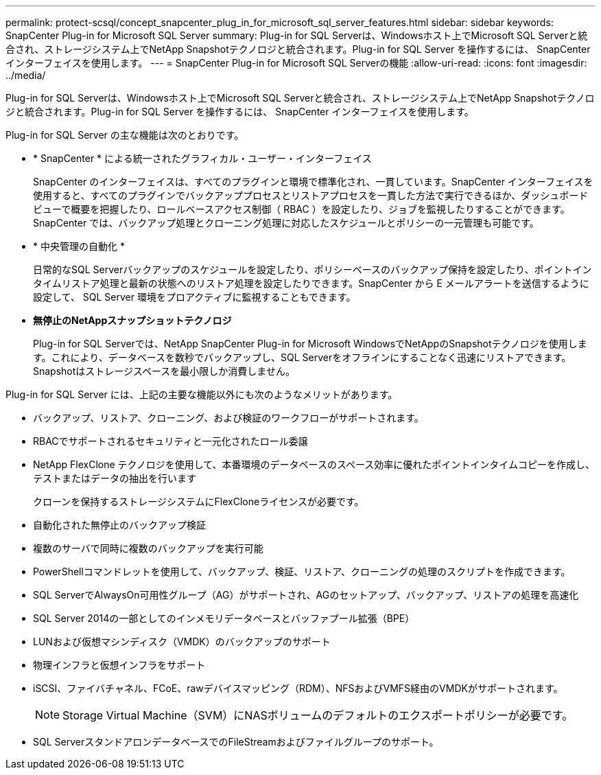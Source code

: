 ---
permalink: protect-scsql/concept_snapcenter_plug_in_for_microsoft_sql_server_features.html 
sidebar: sidebar 
keywords: SnapCenter Plug-in for Microsoft SQL Server 
summary: Plug-in for SQL Serverは、Windowsホスト上でMicrosoft SQL Serverと統合され、ストレージシステム上でNetApp Snapshotテクノロジと統合されます。Plug-in for SQL Server を操作するには、 SnapCenter インターフェイスを使用します。 
---
= SnapCenter Plug-in for Microsoft SQL Serverの機能
:allow-uri-read: 
:icons: font
:imagesdir: ../media/


[role="lead"]
Plug-in for SQL Serverは、Windowsホスト上でMicrosoft SQL Serverと統合され、ストレージシステム上でNetApp Snapshotテクノロジと統合されます。Plug-in for SQL Server を操作するには、 SnapCenter インターフェイスを使用します。

Plug-in for SQL Server の主な機能は次のとおりです。

* * SnapCenter * による統一されたグラフィカル・ユーザー・インターフェイス
+
SnapCenter のインターフェイスは、すべてのプラグインと環境で標準化され、一貫しています。SnapCenter インターフェイスを使用すると、すべてのプラグインでバックアッププロセスとリストアプロセスを一貫した方法で実行できるほか、ダッシュボードビューで概要を把握したり、ロールベースアクセス制御（ RBAC ）を設定したり、ジョブを監視したりすることができます。SnapCenter では、バックアップ処理とクローニング処理に対応したスケジュールとポリシーの一元管理も可能です。

* * 中央管理の自動化 *
+
日常的なSQL Serverバックアップのスケジュールを設定したり、ポリシーベースのバックアップ保持を設定したり、ポイントインタイムリストア処理と最新の状態へのリストア処理を設定したりできます。SnapCenter から E メールアラートを送信するように設定して、 SQL Server 環境をプロアクティブに監視することもできます。

* *無停止のNetAppスナップショットテクノロジ*
+
Plug-in for SQL Serverでは、NetApp SnapCenter Plug-in for Microsoft WindowsでNetAppのSnapshotテクノロジを使用します。これにより、データベースを数秒でバックアップし、SQL Serverをオフラインにすることなく迅速にリストアできます。Snapshotはストレージスペースを最小限しか消費しません。



Plug-in for SQL Server には、上記の主要な機能以外にも次のようなメリットがあります。

* バックアップ、リストア、クローニング、および検証のワークフローがサポートされます。
* RBACでサポートされるセキュリティと一元化されたロール委譲
* NetApp FlexClone テクノロジを使用して、本番環境のデータベースのスペース効率に優れたポイントインタイムコピーを作成し、テストまたはデータの抽出を行います
+
クローンを保持するストレージシステムにFlexCloneライセンスが必要です。

* 自動化された無停止のバックアップ検証
* 複数のサーバで同時に複数のバックアップを実行可能
* PowerShellコマンドレットを使用して、バックアップ、検証、リストア、クローニングの処理のスクリプトを作成できます。
* SQL ServerでAlwaysOn可用性グループ（AG）がサポートされ、AGのセットアップ、バックアップ、リストアの処理を高速化
* SQL Server 2014の一部としてのインメモリデータベースとバッファプール拡張（BPE）
* LUNおよび仮想マシンディスク（VMDK）のバックアップのサポート
* 物理インフラと仮想インフラをサポート
* iSCSI、ファイバチャネル、FCoE、rawデバイスマッピング（RDM）、NFSおよびVMFS経由のVMDKがサポートされます。
+

NOTE: Storage Virtual Machine（SVM）にNASボリュームのデフォルトのエクスポートポリシーが必要です。

* SQL ServerスタンドアロンデータベースでのFileStreamおよびファイルグループのサポート。

